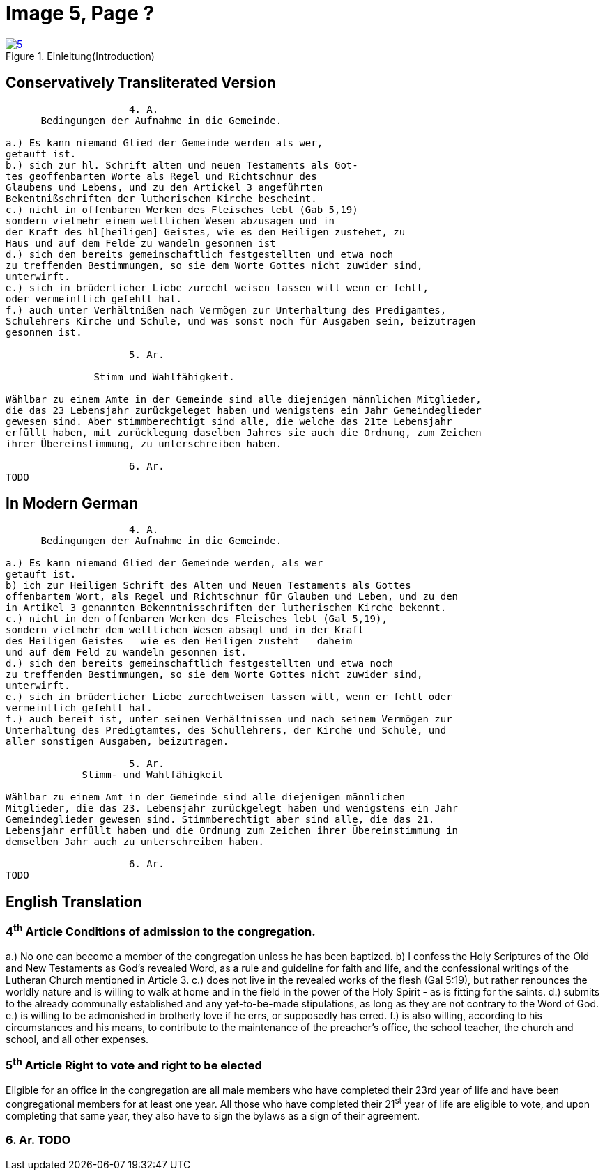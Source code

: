 = Image 5, Page ?
:page-role: doc-width

image::5.jpg[align="left",title="Einleitung(Introduction)",link=self]

== Conservatively Transliterated Version
[role="literal-width-87ch"]
....
                     4. A.
      Bedingungen der Aufnahme in die Gemeinde.

a.) Es kann niemand Glied der Gemeinde werden als wer,
getauft ist.
b.) sich zur hl. Schrift alten und neuen Testaments als Got-
tes geoffenbarten Worte als Regel und Richtschnur des
Glaubens und Lebens, und zu den Artickel 3 angeführten
Bekentnißschriften der lutherischen Kirche bescheint.
c.) nicht in offenbaren Werken des Fleisches lebt (Gab 5,19)
sondern vielmehr einem weltlichen Wesen abzusagen und in
der Kraft des hl[heiligen] Geistes, wie es den Heiligen zustehet, zu
Haus und auf dem Felde zu wandeln gesonnen ist
d.) sich den bereits gemeinschaftlich festgestellten und etwa noch
zu treffenden Bestimmungen, so sie dem Worte Gottes nicht zuwider sind,
unterwirft.
e.) sich in brüderlicher Liebe zurecht weisen lassen will wenn er fehlt,
oder vermeintlich gefehlt hat.
f.) auch unter Verhältnißen nach Vermögen zur Unterhaltung des Predigamtes,
Schulehrers Kirche und Schule, und was sonst noch für Ausgaben sein, beizutragen
gesonnen ist.
  
                     5. Ar.

               Stimm und Wahlfähigkeit.

Wählbar zu einem Amte in der Gemeinde sind alle diejenigen männlichen Mitglieder,
die das 23 Lebensjahr zurückgeleget haben und wenigstens ein Jahr Gemeindeglieder
gewesen sind. Aber stimmberechtigt sind alle, die welche das 21te Lebensjahr
erfüllt haben, mit zurücklegung daselben Jahres sie auch die Ordnung, zum Zeichen
ihrer Übereinstimmung, zu unterschreiben haben.

                     6. Ar.
TODO
....

== In Modern German
[role="literal-width-87ch"]
....
                     4. A.
      Bedingungen der Aufnahme in die Gemeinde.

a.) Es kann niemand Glied der Gemeinde werden, als wer
getauft ist.
b) ich zur Heiligen Schrift des Alten und Neuen Testaments als Gottes
offenbartem Wort, als Regel und Richtschnur für Glauben und Leben, und zu den
in Artikel 3 genannten Bekenntnisschriften der lutherischen Kirche bekennt.
c.) nicht in den offenbaren Werken des Fleisches lebt (Gal 5,19),
sondern vielmehr dem weltlichen Wesen absagt und in der Kraft
des Heiligen Geistes – wie es den Heiligen zusteht – daheim
und auf dem Feld zu wandeln gesonnen ist.
d.) sich den bereits gemeinschaftlich festgestellten und etwa noch
zu treffenden Bestimmungen, so sie dem Worte Gottes nicht zuwider sind,
unterwirft.
e.) sich in brüderlicher Liebe zurechtweisen lassen will, wenn er fehlt oder
vermeintlich gefehlt hat.
f.) auch bereit ist, unter seinen Verhältnissen und nach seinem Vermögen zur
Unterhaltung des Predigtamtes, des Schullehrers, der Kirche und Schule, und
aller sonstigen Ausgaben, beizutragen.
  
                     5. Ar.
             Stimm- und Wahlfähigkeit

Wählbar zu einem Amt in der Gemeinde sind alle diejenigen männlichen
Mitglieder, die das 23. Lebensjahr zurückgelegt haben und wenigstens ein Jahr
Gemeindeglieder gewesen sind. Stimmberechtigt aber sind alle, die das 21.
Lebensjahr erfüllt haben und die Ordnung zum Zeichen ihrer Übereinstimmung in
demselben Jahr auch zu unterschreiben haben.

                     6. Ar.
TODO
....

== English Translation

[role="section-width-87ch"]
=== 4^th^ Article Conditions of admission to the congregation.

a.) No one can become a member of the congregation unless he has been baptized.
b) I confess the Holy Scriptures of the Old and New Testaments as God's
revealed Word, as a rule and guideline for faith and life, and the
confessional writings of the Lutheran Church mentioned in Article 3.
c.) does not live in the revealed works of the flesh (Gal 5:19),
but rather renounces the worldly nature and is willing to walk at home
and in the field in the power of the Holy Spirit - as is fitting for the
saints.
d.) submits to the already communally established and any yet-to-be-made
stipulations, as long as they are not contrary to the Word of God.
e.) is willing to be admonished in brotherly love if he errs, or supposedly
has erred.
f.) is also willing, according to his circumstances and his means, to contribute
to the maintenance of the preacher's office, the school teacher, the church and
school, and all other expenses.
  
===  5^th^ Article Right to vote and right to be elected

Eligible for an office in the congregation are all male members who have
completed their 23rd year of life and have been congregational members for at
least one year. All those who have completed their 21^st^ year of life are eligible
to vote, and upon completing that same year, they also have to sign the bylaws
as a sign of their agreement.

===  6. Ar. TODO
